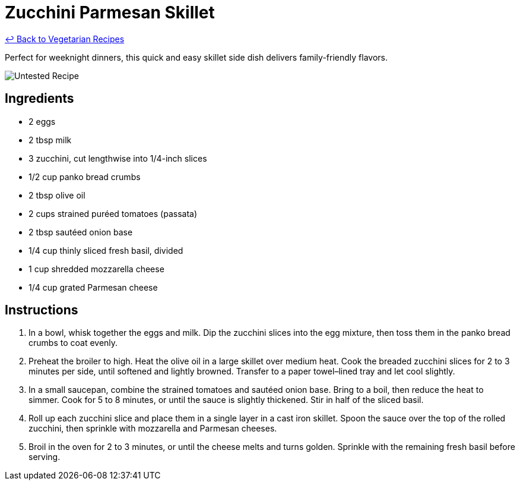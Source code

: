 = Zucchini Parmesan Skillet

link:./README.md[&larrhk; Back to Vegetarian Recipes]

Perfect for weeknight dinners, this quick and easy skillet side dish delivers family-friendly flavors.

image::https://badgen.net/badge/untested/recipe/AA4A44[Untested Recipe]

== Ingredients
* 2 eggs
* 2 tbsp milk
* 3 zucchini, cut lengthwise into 1/4-inch slices
* 1/2 cup panko bread crumbs
* 2 tbsp olive oil
* 2 cups strained puréed tomatoes (passata)
* 2 tbsp sautéed onion base
* 1/4 cup thinly sliced fresh basil, divided
* 1 cup shredded mozzarella cheese
* 1/4 cup grated Parmesan cheese

== Instructions
. In a bowl, whisk together the eggs and milk. Dip the zucchini slices into the egg mixture, then toss them in the panko bread crumbs to coat evenly.
. Preheat the broiler to high. Heat the olive oil in a large skillet over medium heat. Cook the breaded zucchini slices for 2 to 3 minutes per side, until softened and lightly browned. Transfer to a paper towel–lined tray and let cool slightly.
. In a small saucepan, combine the strained tomatoes and sautéed onion base. Bring to a boil, then reduce the heat to simmer. Cook for 5 to 8 minutes, or until the sauce is slightly thickened. Stir in half of the sliced basil.
. Roll up each zucchini slice and place them in a single layer in a cast iron skillet. Spoon the sauce over the top of the rolled zucchini, then sprinkle with mozzarella and Parmesan cheeses.
. Broil in the oven for 2 to 3 minutes, or until the cheese melts and turns golden. Sprinkle with the remaining fresh basil before serving.
